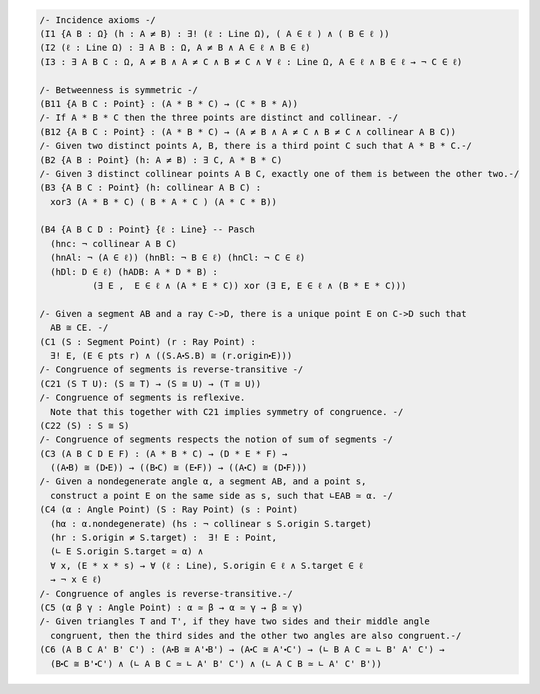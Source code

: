 .. code::

  /- Incidence axioms -/
  (I1 {A B : Ω} (h : A ≠ B) : ∃! (ℓ : Line Ω), ( A ∈ ℓ ) ∧ ( B ∈ ℓ ))
  (I2 (ℓ : Line Ω) : ∃ A B : Ω, A ≠ B ∧ A ∈ ℓ ∧ B ∈ ℓ)
  (I3 : ∃ A B C : Ω, A ≠ B ∧ A ≠ C ∧ B ≠ C ∧ ∀ ℓ : Line Ω, A ∈ ℓ ∧ B ∈ ℓ → ¬ C ∈ ℓ)

  /- Betweenness is symmetric -/
  (B11 {A B C : Point} : (A * B * C) → (C * B * A))
  /- If A * B * C then the three points are distinct and collinear. -/
  (B12 {A B C : Point} : (A * B * C) → (A ≠ B ∧ A ≠ C ∧ B ≠ C ∧ collinear A B C))
  /- Given two distinct points A, B, there is a third point C such that A * B * C.-/
  (B2 {A B : Point} (h: A ≠ B) : ∃ C, A * B * C)
  /- Given 3 distinct collinear points A B C, exactly one of them is between the other two.-/
  (B3 {A B C : Point} (h: collinear A B C) :
    xor3 (A * B * C) ( B * A * C ) (A * C * B))

  (B4 {A B C D : Point} {ℓ : Line} -- Pasch
    (hnc: ¬ collinear A B C)
    (hnAl: ¬ (A ∈ ℓ)) (hnBl: ¬ B ∈ ℓ) (hnCl: ¬ C ∈ ℓ)
    (hDl: D ∈ ℓ) (hADB: A * D * B) :
            (∃ E ,  E ∈ ℓ ∧ (A * E * C)) xor (∃ E, E ∈ ℓ ∧ (B * E * C)))

  /- Given a segment AB and a ray C->D, there is a unique point E on C->D such that
    AB ≅ CE. -/
  (C1 (S : Segment Point) (r : Ray Point) : 
    ∃! E, (E ∈ pts r) ∧ ((S.A⬝S.B) ≅ (r.origin⬝E)))
  /- Congruence of segments is reverse-transitive -/
  (C21 (S T U): (S ≅ T) → (S ≅ U) → (T ≅ U))
  /- Congruence of segments is reflexive.
    Note that this together with C21 implies symmetry of congruence. -/
  (C22 (S) : S ≅ S)
  /- Congruence of segments respects the notion of sum of segments -/
  (C3 (A B C D E F) : (A * B * C) → (D * E * F) →
    ((A⬝B) ≅ (D⬝E)) → ((B⬝C) ≅ (E⬝F)) → ((A⬝C) ≅ (D⬝F)))
  /- Given a nondegenerate angle α, a segment AB, and a point s,
    construct a point E on the same side as s, such that ∟EAB ≃ α. -/
  (C4 (α : Angle Point) (S : Ray Point) (s : Point)
    (hα : α.nondegenerate) (hs : ¬ collinear s S.origin S.target)
    (hr : S.origin ≠ S.target) :  ∃! E : Point,
    (∟ E S.origin S.target ≃ α) ∧ 
    ∀ x, (E * x * s) → ∀ (ℓ : Line), S.origin ∈ ℓ ∧ S.target ∈ ℓ 
    → ¬ x ∈ ℓ)
  /- Congruence of angles is reverse-transitive.-/
  (C5 (α β γ : Angle Point) : α ≃ β → α ≃ γ → β ≃ γ)
  /- Given triangles T and T', if they have two sides and their middle angle
    congruent, then the third sides and the other two angles are also congruent.-/
  (C6 (A B C A' B' C') : (A⬝B ≅ A'⬝B') → (A⬝C ≅ A'⬝C') → (∟ B A C ≃ ∟ B' A' C') →
    (B⬝C ≅ B'⬝C') ∧ (∟ A B C ≃ ∟ A' B' C') ∧ (∟ A C B ≃ ∟ A' C' B'))
